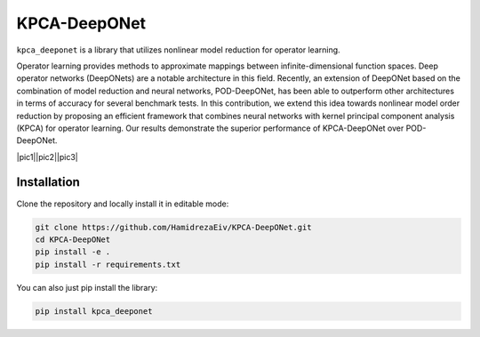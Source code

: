 ===============
KPCA-DeepONet
===============
``kpca_deeponet`` is a library that utilizes nonlinear model reduction for operator learning.

Operator learning provides methods to approximate mappings between infinite-dimensional function spaces. Deep operator networks (DeepONets) are a notable architecture in this field. Recently, an extension of DeepONet based on the combination of model reduction and neural networks, POD-DeepONet, has been able to outperform other architectures in terms of accuracy for several benchmark tests. In this contribution, we extend this idea towards nonlinear model order reduction by proposing an efficient framework that combines neural networks with kernel principal component analysis (KPCA) for operator learning. Our results demonstrate the superior performance of KPCA-DeepONet over POD-DeepONet.

.. class:: center 
|pic1||pic2||pic3|

.. |pic1| image:: examples/err_vs_d_1d.png
   :height: 100

.. |pic2| image:: examples/err_vs_d_cavity.png
   :height: 100

.. |pic3| image:: examples/err_vs_d_NS.png
   :height: 100

Installation
------------

Clone the repository and locally install it in editable mode:

.. code::

  git clone https://github.com/HamidrezaEiv/KPCA-DeepONet.git
  cd KPCA-DeepONet
  pip install -e .
  pip install -r requirements.txt

You can also just pip install the library:


.. code::
  
  pip install kpca_deeponet